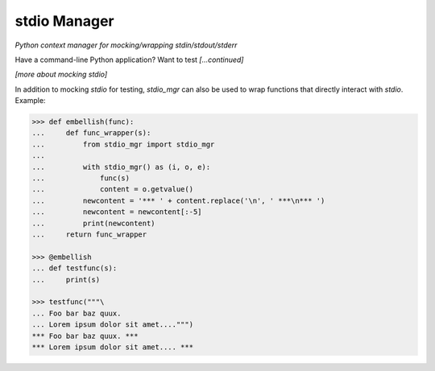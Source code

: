 stdio Manager
=============

*Python context manager for mocking/wrapping stdin/stdout/stderr*

.. image:: https://travis-ci.org/bskinn/stdio-mgr.svg?branch=dev
    :target: https://travis-ci.org/bskinn/stdio-mgr

.. image:: https://codecov.io/gh/bskinn/stdio-mgr/branch/dev/graph/badge.svg
    :target: https://codecov.io/gh/bskinn/stdio-mgr

.. image:: https://img.shields.io/pypi/v/stdio_mgr.svg
    :target: https://pypi.org/project/stdio-mgr

.. image:: https://img.shields.io/pypi/pyversions/stdio-mgr.svg

.. image:: https://img.shields.io/github/license/mashape/apistatus.svg
    :target: https://github.com/bskinn/stdio-mgr/blob/master/LICENSE.txt

Have a command-line Python application? Want to test *[...continued]*



*[more about mocking stdio]*


In addition to mocking `stdio` for testing, `stdio_mgr` can also be used to
wrap functions that directly interact with `stdio`. Example:

.. code::

    >>> def embellish(func):
    ...     def func_wrapper(s):
    ...         from stdio_mgr import stdio_mgr
    ...
    ...         with stdio_mgr() as (i, o, e):
    ...             func(s)
    ...             content = o.getvalue()
    ...         newcontent = '*** ' + content.replace('\n', ' ***\n*** ')
    ...         newcontent = newcontent[:-5]
    ...         print(newcontent)
    ...     return func_wrapper

    >>> @embellish
    ... def testfunc(s):
    ...     print(s)

    >>> testfunc("""\
    ... Foo bar baz quux.
    ... Lorem ipsum dolor sit amet....""")
    *** Foo bar baz quux. ***
    *** Lorem ipsum dolor sit amet.... ***

